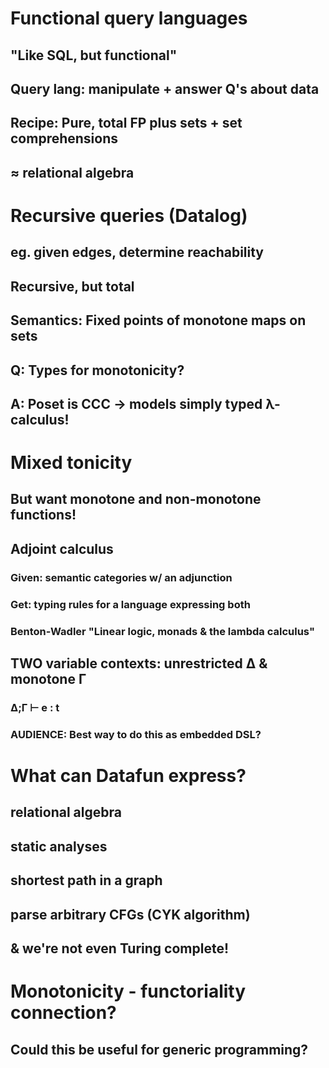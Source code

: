 * Functional query languages
** "Like SQL, but functional"
** Query lang: manipulate + answer Q's about data
** Recipe: Pure, total FP plus sets + set comprehensions
** ≈ relational algebra

* Recursive queries (Datalog)
** eg. given edges, determine reachability
** Recursive, but total
** Semantics: Fixed points of *monotone* maps on sets
** Q: Types for monotonicity?
** A: Poset is CCC → models simply typed λ-calculus!

* Mixed tonicity
** But want monotone *and* non-monotone functions!
** Adjoint calculus
*** Given: semantic categories w/ an adjunction
*** Get: typing rules for a language expressing both
*** Benton-Wadler "Linear logic, monads & the lambda calculus"
** TWO variable contexts: unrestricted Δ & monotone Γ
*** Δ;Γ ⊢ e : t
*** AUDIENCE: Best way to do this as embedded DSL?

* What can Datafun express?
** relational algebra
** static analyses
** shortest path in a graph
** parse arbitrary CFGs (CYK algorithm)
** & we're not even Turing complete!

* Monotonicity - functoriality connection?
** Could this be useful for generic programming?
